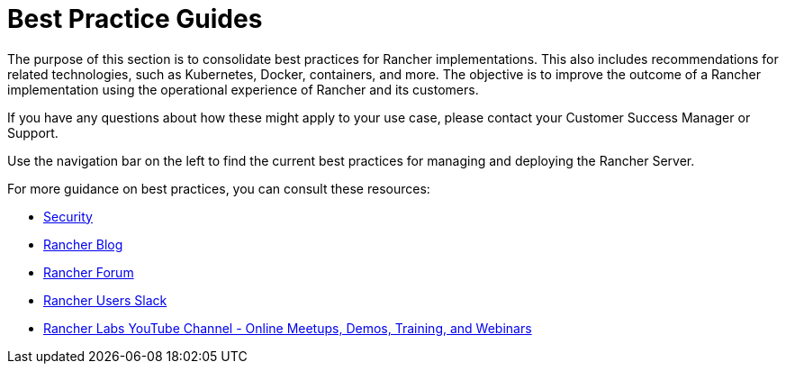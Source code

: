 = Best Practice Guides

+++<head>++++++<link rel="canonical" href="https://ranchermanager.docs.rancher.com/reference-guides/best-practices">++++++</link>++++++</head>+++

The purpose of this section is to consolidate best practices for Rancher implementations. This also includes recommendations for related technologies, such as Kubernetes, Docker, containers, and more. The objective is to improve the outcome of a Rancher implementation using the operational experience of Rancher and its customers.

If you have any questions about how these might apply to your use case, please contact your Customer Success Manager or Support.

Use the navigation bar on the left to find the current best practices for managing and deploying the Rancher Server.

For more guidance on best practices, you can consult these resources:

* xref:../rancher-security/rancher-security.adoc[Security]
* https://www.suse.com/c/rancherblog/[Rancher Blog]
* https://forums.rancher.com/[Rancher Forum]
* https://slack.rancher.io/[Rancher Users Slack]
* https://www.youtube.com/channel/UCh5Xtp82q8wjijP8npkVTBA/featured[Rancher Labs YouTube Channel - Online Meetups, Demos, Training, and Webinars]

